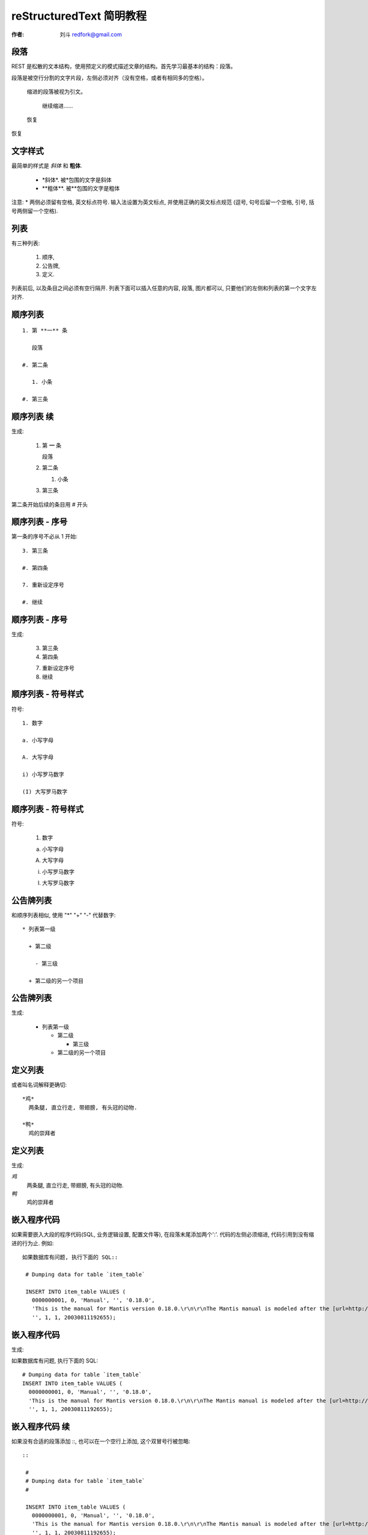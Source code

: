
.. _rst_tutorial: 

==========================
reStructuredText 简明教程
==========================

:作者: 刘斗 redfork@gmail.com

.. footer:: 青花瓷软件(北京)有限公司 - 2010/02/26

段落
====

REST 是松散的文本结构，使用预定义的模式描述文章的结构。首先学习最基本的结构：段落。

段落是被空行分割的文字片段，左侧必须对齐（没有空格，或者有相同多的空格）。

  缩进的段落被视为引文。

    继续缩进……

  恢复

恢复

文字样式
==========

最简单的样式是 *斜体* 和 **粗体**.

 * \*斜体\*. 被\*包围的文字是斜体
 * \**粗体**. 被\**包围的文字是粗体


注意: * 两侧必须留有空格, 英文标点符号. 输入法设置为英文标点, 并使用正确的英文标点规范 (逗号, 句号后留一个空格, 引号, 括号两侧留一个空格).

列表
====

有三种列表: 

 1. 顺序, 

 #. 公告牌, 

 #. 定义. 

列表前后, 以及条目之间必须有空行隔开. 列表下面可以插入任意的内容, 段落, 图片都可以, 只要他们的左侧和列表的第一个文字左对齐.

顺序列表
=========

::

 1. 第 **一** 条

    段落

 #. 第二条

    1. 小条

 #. 第三条

顺序列表 续
============

生成:

 1. 第 **一** 条

    段落

 #. 第二条

    1. 小条

 #. 第三条

第二条开始后续的条目用 \# 开头

顺序列表 - 序号
================
第一条的序号不必从 1 开始::

 3. 第三条

 #. 第四条

 7. 重新设定序号

 #. 继续

顺序列表 - 序号 
================
生成:

 3. 第三条

 #. 第四条

 7. 重新设定序号

 #. 继续

顺序列表 - 符号样式
=====================

符号::

 1. 数字

 a. 小写字母

 A. 大写字母

 i) 小写罗马数字

 (I) 大写罗马数字

顺序列表 - 符号样式
=====================

符号:

 1. 数字

 a. 小写字母

 A. 大写字母

 i) 小写罗马数字

 (I) 大写罗马数字

公告牌列表
==========

和顺序列表相似, 使用 "*" "+" "-" 代替数字::

 * 列表第一级

   + 第二级

     - 第三级

   + 第二级的另一个项目

公告牌列表
==========

生成:

 * 列表第一级

   + 第二级

     - 第三级

   + 第二级的另一个项目

定义列表
========

或者叫名词解释更确切::

 *鸡*
   两条腿, 直立行走, 带翅膀, 有头冠的动物.

 *鸭*
   鸡的崇拜者

定义列表
========

生成:

*鸡*
  两条腿, 直立行走, 带翅膀, 有头冠的动物.

*鸭*
  鸡的崇拜者

嵌入程序代码
=============

如果需要嵌入大段的程序代码(SQL, 业务逻辑设置, 配置文件等), 在段落末尾添加两个':'. 代码的左侧必须缩进, 代码引用到没有缩进的行为止. 例如::

 如果数据库有问题, 执行下面的 SQL::

  # Dumping data for table `item_table`

  INSERT INTO item_table VALUES (
    0000000001, 0, 'Manual', '', '0.18.0', 
    'This is the manual for Mantis version 0.18.0.\r\n\r\nThe Mantis manual is modeled after the [url=http://www.php.net/manual/en/]PHP Manual[/url]. It is authored via the \\"manual\\" module in Mantis CVS.  You can always view/download the latest version of this manual from [url=http://mantisbt.sourceforge.net/manual/]here[/url].',
    '', 1, 1, 20030811192655);

嵌入程序代码
=============
生成:

如果数据库有问题, 执行下面的 SQL::

  # Dumping data for table `item_table`
  INSERT INTO item_table VALUES (
    0000000001, 0, 'Manual', '', '0.18.0', 
    'This is the manual for Mantis version 0.18.0.\r\n\r\nThe Mantis manual is modeled after the [url=http://www.php.net/manual/en/]PHP Manual[/url]. It is authored via the \\"manual\\" module in Mantis CVS.  You can always view/download the latest version of this manual from [url=http://mantisbt.sourceforge.net/manual/]here[/url].',
    '', 1, 1, 20030811192655);

嵌入程序代码 续
================

如果没有合适的段落添加 \::, 也可以在一个空行上添加, 这个双冒号行被忽略::

 ::

  #
  # Dumping data for table `item_table`
  #

  INSERT INTO item_table VALUES (
    0000000001, 0, 'Manual', '', '0.18.0', 
    'This is the manual for Mantis version 0.18.0.\r\n\r\nThe Mantis manual is modeled after the [url=http://www.php.net/manual/en/]PHP Manual[/url]. It is authored via the \\"manual\\" module in Mantis CVS.  You can always view/download the latest version of this manual from [url=http://mantisbt.sourceforge.net/manual/]here[/url].',
    '', 1, 1, 20030811192655);

嵌入程序代码 续
================

生成:

 ::

  #
  # Dumping data for table `item_table`
  #

  INSERT INTO item_table VALUES (
    0000000001, 0, 'Manual', '', '0.18.0', 
    'This is the manual for Mantis version 0.18.0.\r\n\r\nThe Mantis manual is modeled after the [url=http://www.php.net/manual/en/]PHP Manual[/url]. It is authored via the \\"manual\\" module in Mantis CVS.  You can always view/download the latest version of this manual from [url=http://mantisbt.sourceforge.net/manual/]here[/url].',
    '', 1, 1, 20030811192655);

章节
=====

章节是文章的主体结构, 分为 **标题 章 节 小节** 等. 定义章节的方式是在行的下面添加 '=======', 比如::

  标题
  ====

  章
  --

  节
  ~~

  小节
  ####

章节
=====

说明 [1]_:

 1. '====' 至少和文字行一样长, 更长也行

 #. 相同级别必须使用统一的符号, 否则会被识别为更小的级别
 
 #. = - ~ ` : ' " ^ _ * _ # < > 
    这些符号都可以, 级别足够多了.

.. [1] 由于幻灯片系统的限制, 效果无法在幻灯片内演示

标题
=====

标题和章节在结构上的作用相同, 但是可能有不同的显示格式. 标题的区别是在章节的上方也加上 '====' 行::

  ====
  标题
  ====

  -----------
  第一章 概述
  -----------

普通表格 
========

::

 +------------+------------+-----------+
 | Header 1   | Header 2   | Header 3  |
 +============+============+===========+
 | body row 1 | column 2   | column 3  |
 +------------+------------+-----------+
 | body row 2 | Cells may span columns.|
 +------------+------------+-----------+
 | body row 3 | Cells may  | - Cells   |
 +------------+ span rows. | - contain |
 | body row 4 |            | - blocks. |
 +------------+------------+-----------+

普通表格 
========

生成:

 +------------+------------+-----------+
 | Header 1   | Header 2   | Header 3  |
 +============+============+===========+
 | body row 1 | column 2   | column 3  |
 +------------+------------+-----------+
 | body row 2 | Cells may span columns.|
 +------------+------------+-----------+
 | body row 3 | Cells may  | - Cells   |
 +------------+ span rows. | - contain |
 | body row 4 |            | - blocks. |
 +------------+------------+-----------+

简单表格
========

::

 =====  =====  ====== 
    Inputs     Output 
 ------------  ------ 
   A      B    A or B 
 =====  =====  ====== 
 False  False  False 
 True   False  True 
 False  True   True 
 True   True   True 
 =====  =====  ======

简单表格
========

生成:

 =====  =====  ====== 
    Inputs     Output 
 ------------  ------ 
   A      B    A or B 
 =====  =====  ====== 
 False  False  False 
 True   False  True 
 False  True   True 
 True   True   True 
 =====  =====  ======

CSV 表格
========

::

  .. csv-table:: Frozen Delights!
   :header: "Treat", "Quantity", "Description"
   :widths: 15, 10, 30

   "Albatross", 2.99, "On a stick!"
   "Crunchy Frog", 1.49, "If we took the bones out, it wouldn't be
   crunchy, now would it?"
   "Gannet Ripple", 1.99, "On a stick!"

CSV 表格
========

生成:

.. csv-table:: Frozen Delights!
   :header: "Treat", "Quantity", "Description"
   :widths: 15, 10, 30

   "Albatross", 2.99, "On a stick!"
   "Crunchy Frog", 1.49, "If we took the bones out, it wouldn't be
   crunchy, now would it?"
   "Gannet Ripple", 1.99, "On a stick!"

列表表格
==========
::

 .. list-table:: Frozen Delights!
   :widths: 15 10 30
   :header-rows: 1

   * - Treat
     - Quantity
     - Description
   * - Albatross
     - 2.99
     - On a stick!
   * - Crunchy Frog
     - 1.49
     - If we took the bones out, it wouldn't be
       crunchy, now would it?
   * - Gannet Ripple
     - 1.99
     - On a stick!


列表表格
==========
生成:

.. list-table:: Frozen Delights!
   :widths: 15 10 30
   :header-rows: 1

   * - Treat
     - Quantity
     - Description
   * - Albatross
     - 2.99
     - On a stick!
   * - Crunchy Frog
     - 1.49
     - If we took the bones out, it wouldn't be
       crunchy, now would it?
   * - Gannet Ripple
     - 1.99
     - On a stick!

It's Boring!
============

是的, reStructuredText 很烦, 落后的, 倒退的. 计算机向人屈服还是人作计算机的奴隶? 为什么不 WYSWYG?

确实很烦, 但非但落后, 反而很年轻. reStructuredText 大概出现于 2002 年, 比 word 年轻多了. 如果好用的 word 真的好用, 今天就没有人坐在这里了.

计算机不是敌人, 是朋友, 朋友之间要相互照顾. 它并没有逼我们替它服务.

One Size Fit All
================

优点:

  #. 只描述文章的结构, 无须指定格式.

  #. 原始文档可读性强

  #. 使用普通的文本文件, 非常方便保存历史和比较

  #. 扩展性强, 易于融合实际的应用

  #. 输出格式丰富: html, pdf, Open Document... One Size Fit All.

  #. 易于管理大型文档. 不少书用 reStructuredText 编写
